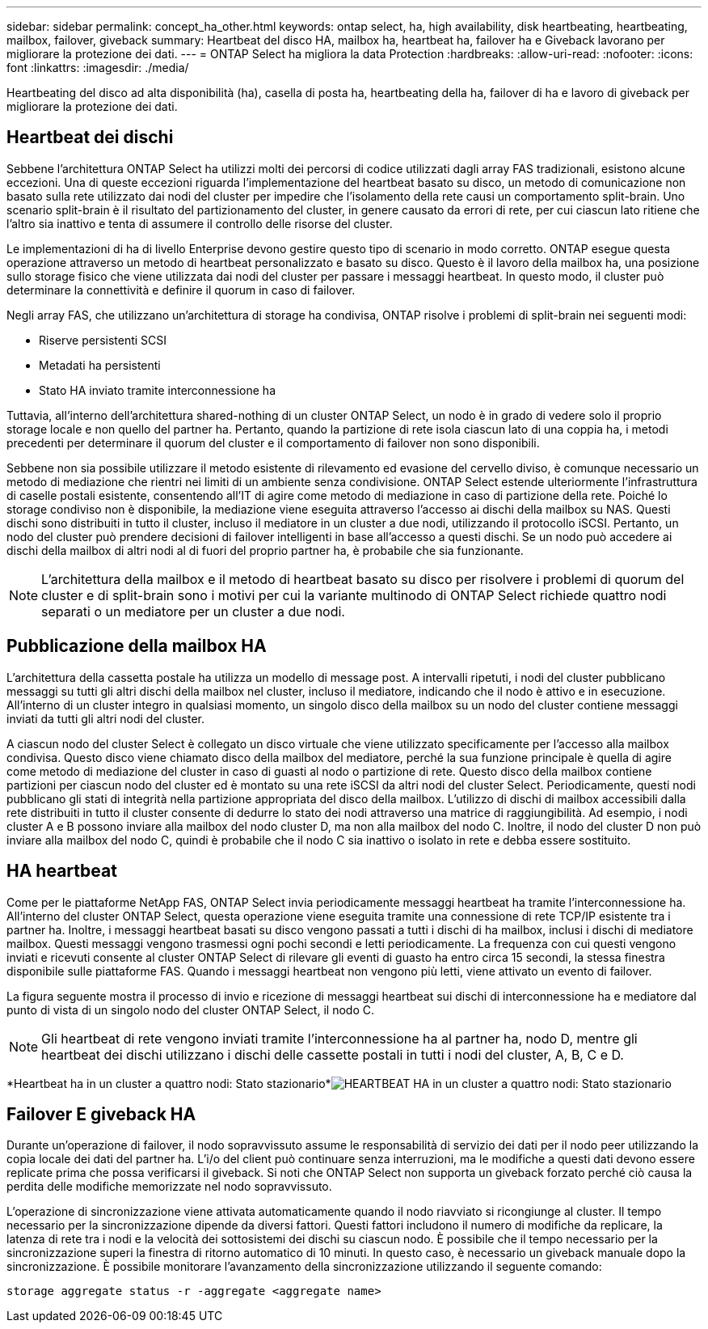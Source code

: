 ---
sidebar: sidebar 
permalink: concept_ha_other.html 
keywords: ontap select, ha, high availability, disk heartbeating, heartbeating, mailbox, failover, giveback 
summary: Heartbeat del disco HA, mailbox ha, heartbeat ha, failover ha e Giveback lavorano per migliorare la protezione dei dati. 
---
= ONTAP Select ha migliora la data Protection
:hardbreaks:
:allow-uri-read: 
:nofooter: 
:icons: font
:linkattrs: 
:imagesdir: ./media/


[role="lead"]
Heartbeating del disco ad alta disponibilità (ha), casella di posta ha, heartbeating della ha, failover di ha e lavoro di giveback per migliorare la protezione dei dati.



== Heartbeat dei dischi

Sebbene l'architettura ONTAP Select ha utilizzi molti dei percorsi di codice utilizzati dagli array FAS tradizionali, esistono alcune eccezioni. Una di queste eccezioni riguarda l'implementazione del heartbeat basato su disco, un metodo di comunicazione non basato sulla rete utilizzato dai nodi del cluster per impedire che l'isolamento della rete causi un comportamento split-brain. Uno scenario split-brain è il risultato del partizionamento del cluster, in genere causato da errori di rete, per cui ciascun lato ritiene che l'altro sia inattivo e tenta di assumere il controllo delle risorse del cluster.

Le implementazioni di ha di livello Enterprise devono gestire questo tipo di scenario in modo corretto. ONTAP esegue questa operazione attraverso un metodo di heartbeat personalizzato e basato su disco. Questo è il lavoro della mailbox ha, una posizione sullo storage fisico che viene utilizzata dai nodi del cluster per passare i messaggi heartbeat. In questo modo, il cluster può determinare la connettività e definire il quorum in caso di failover.

Negli array FAS, che utilizzano un'architettura di storage ha condivisa, ONTAP risolve i problemi di split-brain nei seguenti modi:

* Riserve persistenti SCSI
* Metadati ha persistenti
* Stato HA inviato tramite interconnessione ha


Tuttavia, all'interno dell'architettura shared-nothing di un cluster ONTAP Select, un nodo è in grado di vedere solo il proprio storage locale e non quello del partner ha. Pertanto, quando la partizione di rete isola ciascun lato di una coppia ha, i metodi precedenti per determinare il quorum del cluster e il comportamento di failover non sono disponibili.

Sebbene non sia possibile utilizzare il metodo esistente di rilevamento ed evasione del cervello diviso, è comunque necessario un metodo di mediazione che rientri nei limiti di un ambiente senza condivisione. ONTAP Select estende ulteriormente l'infrastruttura di caselle postali esistente, consentendo all'IT di agire come metodo di mediazione in caso di partizione della rete. Poiché lo storage condiviso non è disponibile, la mediazione viene eseguita attraverso l'accesso ai dischi della mailbox su NAS. Questi dischi sono distribuiti in tutto il cluster, incluso il mediatore in un cluster a due nodi, utilizzando il protocollo iSCSI. Pertanto, un nodo del cluster può prendere decisioni di failover intelligenti in base all'accesso a questi dischi. Se un nodo può accedere ai dischi della mailbox di altri nodi al di fuori del proprio partner ha, è probabile che sia funzionante.


NOTE: L'architettura della mailbox e il metodo di heartbeat basato su disco per risolvere i problemi di quorum del cluster e di split-brain sono i motivi per cui la variante multinodo di ONTAP Select richiede quattro nodi separati o un mediatore per un cluster a due nodi.



== Pubblicazione della mailbox HA

L'architettura della cassetta postale ha utilizza un modello di message post. A intervalli ripetuti, i nodi del cluster pubblicano messaggi su tutti gli altri dischi della mailbox nel cluster, incluso il mediatore, indicando che il nodo è attivo e in esecuzione. All'interno di un cluster integro in qualsiasi momento, un singolo disco della mailbox su un nodo del cluster contiene messaggi inviati da tutti gli altri nodi del cluster.

A ciascun nodo del cluster Select è collegato un disco virtuale che viene utilizzato specificamente per l'accesso alla mailbox condivisa. Questo disco viene chiamato disco della mailbox del mediatore, perché la sua funzione principale è quella di agire come metodo di mediazione del cluster in caso di guasti al nodo o partizione di rete. Questo disco della mailbox contiene partizioni per ciascun nodo del cluster ed è montato su una rete iSCSI da altri nodi del cluster Select. Periodicamente, questi nodi pubblicano gli stati di integrità nella partizione appropriata del disco della mailbox. L'utilizzo di dischi di mailbox accessibili dalla rete distribuiti in tutto il cluster consente di dedurre lo stato dei nodi attraverso una matrice di raggiungibilità. Ad esempio, i nodi cluster A e B possono inviare alla mailbox del nodo cluster D, ma non alla mailbox del nodo C. Inoltre, il nodo del cluster D non può inviare alla mailbox del nodo C, quindi è probabile che il nodo C sia inattivo o isolato in rete e debba essere sostituito.



== HA heartbeat

Come per le piattaforme NetApp FAS, ONTAP Select invia periodicamente messaggi heartbeat ha tramite l'interconnessione ha. All'interno del cluster ONTAP Select, questa operazione viene eseguita tramite una connessione di rete TCP/IP esistente tra i partner ha. Inoltre, i messaggi heartbeat basati su disco vengono passati a tutti i dischi di ha mailbox, inclusi i dischi di mediatore mailbox. Questi messaggi vengono trasmessi ogni pochi secondi e letti periodicamente. La frequenza con cui questi vengono inviati e ricevuti consente al cluster ONTAP Select di rilevare gli eventi di guasto ha entro circa 15 secondi, la stessa finestra disponibile sulle piattaforme FAS. Quando i messaggi heartbeat non vengono più letti, viene attivato un evento di failover.

La figura seguente mostra il processo di invio e ricezione di messaggi heartbeat sui dischi di interconnessione ha e mediatore dal punto di vista di un singolo nodo del cluster ONTAP Select, il nodo C.


NOTE: Gli heartbeat di rete vengono inviati tramite l'interconnessione ha al partner ha, nodo D, mentre gli heartbeat dei dischi utilizzano i dischi delle cassette postali in tutti i nodi del cluster, A, B, C e D.

*Heartbeat ha in un cluster a quattro nodi: Stato stazionario*image:DDHA_05.jpg["HEARTBEAT HA in un cluster a quattro nodi: Stato stazionario"]



== Failover E giveback HA

Durante un'operazione di failover, il nodo sopravvissuto assume le responsabilità di servizio dei dati per il nodo peer utilizzando la copia locale dei dati del partner ha. L'i/o del client può continuare senza interruzioni, ma le modifiche a questi dati devono essere replicate prima che possa verificarsi il giveback. Si noti che ONTAP Select non supporta un giveback forzato perché ciò causa la perdita delle modifiche memorizzate nel nodo sopravvissuto.

L'operazione di sincronizzazione viene attivata automaticamente quando il nodo riavviato si ricongiunge al cluster. Il tempo necessario per la sincronizzazione dipende da diversi fattori. Questi fattori includono il numero di modifiche da replicare, la latenza di rete tra i nodi e la velocità dei sottosistemi dei dischi su ciascun nodo. È possibile che il tempo necessario per la sincronizzazione superi la finestra di ritorno automatico di 10 minuti. In questo caso, è necessario un giveback manuale dopo la sincronizzazione. È possibile monitorare l'avanzamento della sincronizzazione utilizzando il seguente comando:

[listing]
----
storage aggregate status -r -aggregate <aggregate name>
----